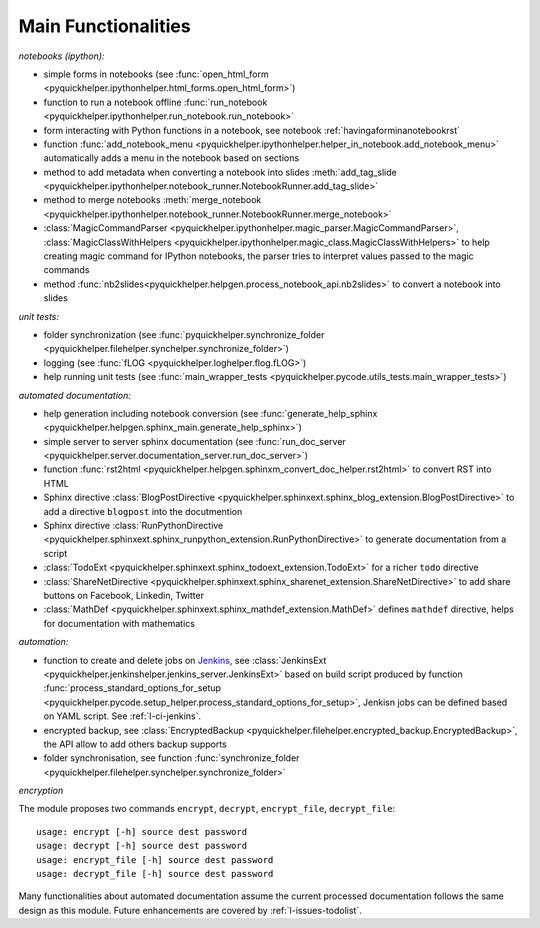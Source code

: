 
Main Functionalities
====================

*notebooks (ipython):*

* simple forms in notebooks (see :func:`open_html_form <pyquickhelper.ipythonhelper.html_forms.open_html_form>`)
* function to run a notebook offline :func:`run_notebook <pyquickhelper.ipythonhelper.run_notebook.run_notebook>`
* form interacting with Python functions in a notebook, see notebook :ref:`havingaforminanotebookrst`
* function :func:`add_notebook_menu <pyquickhelper.ipythonhelper.helper_in_notebook.add_notebook_menu>`
  automatically adds a menu in the notebook based on sections
* method to add metadata when converting a notebook into slides
  :meth:`add_tag_slide <pyquickhelper.ipythonhelper.notebook_runner.NotebookRunner.add_tag_slide>`
* method to merge notebooks :meth:`merge_notebook <pyquickhelper.ipythonhelper.notebook_runner.NotebookRunner.merge_notebook>`
* :class:`MagicCommandParser <pyquickhelper.ipythonhelper.magic_parser.MagicCommandParser>`,
  :class:`MagicClassWithHelpers <pyquickhelper.ipythonhelper.magic_class.MagicClassWithHelpers>` to help
  creating magic command for IPython notebooks,
  the parser tries to interpret values passed to the magic commands
* method :func:`nb2slides<pyquickhelper.helpgen.process_notebook_api.nb2slides>` to convert a notebook into slides

*unit tests:*

* folder synchronization (see :func:`pyquickhelper.synchronize_folder <pyquickhelper.filehelper.synchelper.synchronize_folder>`)
* logging (see :func:`fLOG <pyquickhelper.loghelper.flog.fLOG>`)
* help running unit tests (see :func:`main_wrapper_tests <pyquickhelper.pycode.utils_tests.main_wrapper_tests>`)

*automated documentation:*

* help generation including notebook conversion
  (see :func:`generate_help_sphinx <pyquickhelper.helpgen.sphinx_main.generate_help_sphinx>`)
* simple server to server sphinx documentation
  (see :func:`run_doc_server <pyquickhelper.server.documentation_server.run_doc_server>`)
* function :func:`rst2html <pyquickhelper.helpgen.sphinxm_convert_doc_helper.rst2html>`
  to convert RST into HTML
* Sphinx directive :class:`BlogPostDirective <pyquickhelper.sphinxext.sphinx_blog_extension.BlogPostDirective>`
  to add a directive ``blogpost`` into the docutmention
* Sphinx directive :class:`RunPythonDirective <pyquickhelper.sphinxext.sphinx_runpython_extension.RunPythonDirective>`
  to generate documentation from a script
* :class:`TodoExt <pyquickhelper.sphinxext.sphinx_todoext_extension.TodoExt>`
  for a richer ``todo`` directive
* :class:`ShareNetDirective <pyquickhelper.sphinxext.sphinx_sharenet_extension.ShareNetDirective>`
  to add share buttons on Facebook, Linkedin, Twitter
* :class:`MathDef <pyquickhelper.sphinxext.sphinx_mathdef_extension.MathDef>`
  defines ``mathdef`` directive, helps for documentation with mathematics

*automation:*

* function to create and delete jobs on `Jenkins <https://jenkins-ci.org/>`_,
  see :class:`JenkinsExt <pyquickhelper.jenkinshelper.jenkins_server.JenkinsExt>`
  based on build script produced by function
  :func:`process_standard_options_for_setup <pyquickhelper.pycode.setup_helper.process_standard_options_for_setup>`,
  Jenkisn jobs can be defined based on YAML script. See :ref:`l-ci-jenkins`.
* encrypted backup, see :class:`EncryptedBackup <pyquickhelper.filehelper.encrypted_backup.EncryptedBackup>`,
  the API allow to add others backup supports
* folder synchronisation, see function :func:`synchronize_folder <pyquickhelper.filehelper.synchelper.synchronize_folder>`

*encryption*

The module proposes two commands ``encrypt``, ``decrypt``, ``encrypt_file``, ``decrypt_file``::

    usage: encrypt [-h] source dest password
    usage: decrypt [-h] source dest password
    usage: encrypt_file [-h] source dest password
    usage: decrypt_file [-h] source dest password

Many functionalities about automated documentation assume the current processed
documentation follows the same design as this module.
Future enhancements are covered by :ref:`l-issues-todolist`.
